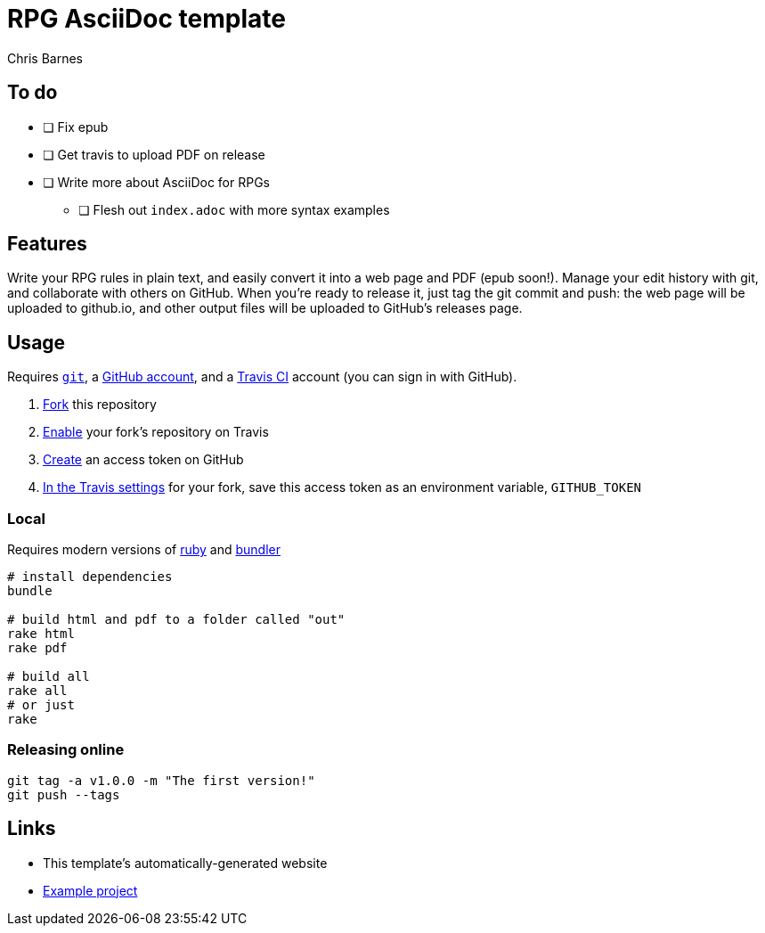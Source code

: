 = RPG AsciiDoc template
:author: Chris Barnes

== To do

* [ ] Fix epub
* [ ] Get travis to upload PDF on release
* [ ] Write more about AsciiDoc for RPGs
** [ ] Flesh out ``index.adoc`` with more syntax examples

== Features

Write your RPG rules in plain text, and easily convert it into a web page and PDF (epub soon!).
Manage your edit history with git, and collaborate with others on GitHub.
When you're ready to release it, just tag the git commit and push: the web page will be uploaded to github.io, and other output files will be uploaded to GitHub's releases page.

== Usage

Requires https://git-scm.com/[``git``], a https://github.com[GitHub account], and a https://travis-ci.org[Travis CI] account (you can sign in with GitHub).

. https://help.github.com/en/articles/fork-a-repo[Fork] this repository
. https://travis-ci.org/account/repositories[Enable] your fork's repository on Travis
. https://help.github.com/en/articles/creating-a-personal-access-token-for-the-command-line[Create] an access token on GitHub
. https://docs.travis-ci.com/user/environment-variables/#defining-variables-in-repository-settings[In the Travis settings] for your fork, save this access token as an environment variable, ``GITHUB_TOKEN``

=== Local

Requires modern versions of https://www.ruby-lang.org/en/[ruby] and https://bundler.io/[bundler]

----
# install dependencies
bundle

# build html and pdf to a folder called "out"
rake html
rake pdf

# build all
rake all
# or just
rake
----

=== Releasing online

----
git tag -a v1.0.0 -m "The first version!"
git push --tags
----

== Links

* This template's automatically-generated website
* https://github.com/clbarnes/OpenDoc6/[Example project]
